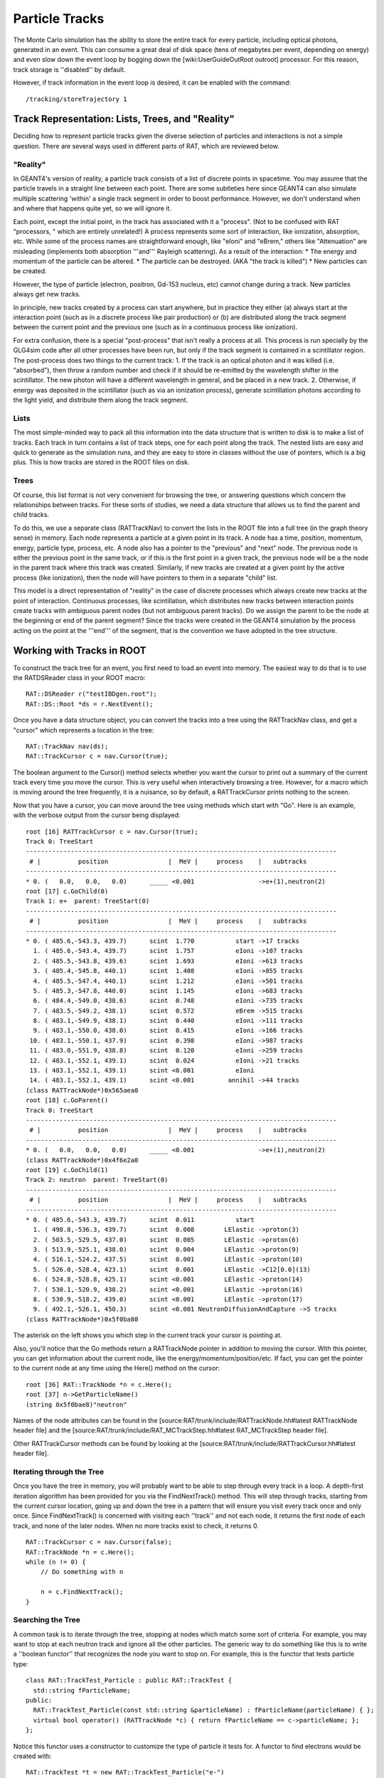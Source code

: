 Particle Tracks
---------------
The Monte Carlo simulation has the ability to store the entire track for every
particle, including optical photons, generated in an event.  This can consume a
great deal of disk space (tens of megabytes per event, depending on energy) and
even slow down the event loop by bogging down the [wiki:UserGuideOutRoot
outroot] processor.  For this reason, track storage is ''disabled'' by default.

However, if track information in the event loop is desired, it can be enabled
with the command::

    /tracking/storeTrajectory 1


Track Representation: Lists, Trees, and "Reality"
`````````````````````````````````````````````````
Deciding how to represent particle tracks given the diverse selection of
particles and interactions is not a simple question.  There are several ways
used in different parts of RAT, which are reviewed below.

"Reality"
'''''''''
In GEANT4's version of reality, a particle track consists of a list of discrete
points in spacetime.  You may assume that the particle travels in a straight
line between each point.  There are some subtleties here since GEANT4 can also
simulate multiple scattering 'within' a single track segment in order to boost
performance.  However, we don't understand when and where that happens quite
yet, so we will ignore it.

Each point, except the initial point, in the track has associated with it a
"process".  (Not to be confused with RAT "processors, " which are entirely
unrelated!)  A process represents some sort of interaction, like ionization,
absorption, etc.  While some of the process names are straightforward enough,
like "eIoni" and "eBrem," others like "Attenuation" are misleading (implements
both absorption '''and''' Rayleigh scattering).  As a result of the
interaction:
* The energy and momentum of the particle can be altered.
* The particle can be destroyed.  (AKA "the track is killed")
* New particles can be created.

However, the type of particle (electron, positron, Gd-153 nucleus, etc) cannot
change during a track.  New particles always get new tracks.

In principle, new tracks created by a process can start anywhere, but in
practice they either (a) always start at the interaction point (such as in a
discrete process like pair production) or (b) are distributed along the track
segment between the current point and the previous one (such as in a continuous
process like ionization).

For extra confusion, there is a special "post-process" that isn't really a
process at all.  This process is run specially by the GLG4sim code after all
other processes have been run, but only if the track segment is contained in a
scintillator region.  The post-process does two things to the current track:
1. If the track is an optical photon and it was killed (i.e. "absorbed"), then
throw a random number and check if it should be re-emitted by the
wavelength shifter in the scintillator.  The new photon will have a
different wavelength in general, and be placed in a new track.
2. Otherwise, if energy was deposited in the scintillator (such as via an
ionization process), generate scintillation photons according to the light
yield, and distribute them along the track segment.

Lists
'''''
The most simple-minded way to pack all this information into the data structure
that is written to disk is to make a list of tracks.  Each track in turn
contains a list of track steps, one for each point along the track.  The nested
lists are easy and quick to generate as the simulation runs, and they are easy
to store in classes without the use of pointers, which is a big plus. This is
how tracks are stored in the ROOT files on disk.

Trees
'''''
Of course, this list format is not very convenient for browsing the tree, or
answering questions which concern the relationships between tracks.  For these
sorts of studies, we need a data structure that allows us to find the parent
and child tracks.

To do this, we use a separate class (RATTrackNav) to convert the lists in the
ROOT file into a full tree (in the graph theory sense) in memory.  Each node
represents a particle at a given point in its track.  A node has a time,
position, momentum, energy, particle type, process, etc.  A node also has a
pointer to the "previous" and "next" node.  The previous node is either the
previous point in the same track, or if this is the first point in a given
track, the previous node will be a the node in the parent track where this
track was created.  Similarly, if new tracks are created at a given point by
the active process (like ionization), then the node will have pointers to them
in a separate "child" list.

This model is a direct representation of "reality" in the case of discrete
processes which always create new tracks at the point of interaction.
Continuous processes, like scintillation, which distributes new tracks between
interaction points create tracks with ambiguous parent nodes (but not ambiguous
parent tracks).  Do we assign the parent to be the node at the beginning or end
of the parent segment?  Since the tracks were created in the GEANT4 simulation
by the process acting on the point at the '''end''' of the segment, that is the
convention we have adopted in the tree structure.

Working with Tracks in ROOT
```````````````````````````
To construct the track tree for an event, you first need to load an event into
memory.  The easiest way to do that is to use the RATDSReader class in your
ROOT macro::

    RAT::DSReader r("testIBDgen.root");
    RAT::DS::Root *ds = r.NextEvent();


Once you have a data structure object, you can convert the tracks into a tree
using the RATTrackNav class, and get a "cursor" which represents a location in
the tree::

    RAT::TrackNav nav(ds);
    RAT::TrackCursor c = nav.Cursor(true);

The boolean argument to the Cursor() method selects whether you want the cursor
to print out a summary of the current track every time you move the cursor.
This is very useful when interactively browsing a tree.  However, for a macro
which is moving around the tree frequently, it is a nuisance, so by default, a
RATTrackCursor prints nothing to the screen.

Now that you have a cursor, you can move around the tree using methods which
start with "Go".  Here is an example, with the verbose output from the cursor
being displayed::

    root [16] RATTrackCursor c = nav.Cursor(true);
    Track 0: TreeStart
    -----------------------------------------------------------------------------------
     # |          position                |  MeV |     process    |   subtracks
    -----------------------------------------------------------------------------------
    * 0. (   0.0,   0.0,   0.0)      _____ <0.001                 ->e+(1),neutron(2)
    root [17] c.GoChild(0)
    Track 1: e+  parent: TreeStart(0)
    -----------------------------------------------------------------------------------
     # |          position                |  MeV |     process    |   subtracks
    -----------------------------------------------------------------------------------
    * 0. ( 485.6,-543.3, 439.7)      scint  1.770           start ->17 tracks
      1. ( 485.6,-543.4, 439.7)      scint  1.757           eIoni ->107 tracks
      2. ( 485.5,-543.8, 439.6)      scint  1.693           eIoni ->613 tracks
      3. ( 485.4,-545.8, 440.1)      scint  1.408           eIoni ->855 tracks
      4. ( 485.5,-547.4, 440.1)      scint  1.212           eIoni ->501 tracks
      5. ( 485.3,-547.8, 440.0)      scint  1.145           eIoni ->683 tracks
      6. ( 484.4,-549.0, 438.6)      scint  0.748           eIoni ->735 tracks
      7. ( 483.5,-549.2, 438.1)      scint  0.572           eBrem ->515 tracks
      8. ( 483.1,-549.9, 438.1)      scint  0.440           eIoni ->111 tracks
      9. ( 483.1,-550.0, 438.0)      scint  0.415           eIoni ->166 tracks
     10. ( 483.1,-550.1, 437.9)      scint  0.398           eIoni ->987 tracks
     11. ( 483.0,-551.9, 438.8)      scint  0.120           eIoni ->259 tracks
     12. ( 483.1,-552.1, 439.1)      scint  0.024           eIoni ->21 tracks
     13. ( 483.1,-552.1, 439.1)      scint <0.001           eIoni
     14. ( 483.1,-552.1, 439.1)      scint <0.001         annihil ->44 tracks
    (class RATTrackNode*)0x565aea0
    root [18] c.GoParent()
    Track 0: TreeStart
    -----------------------------------------------------------------------------------
     # |          position                |  MeV |     process    |   subtracks
    -----------------------------------------------------------------------------------
    * 0. (   0.0,   0.0,   0.0)      _____ <0.001                 ->e+(1),neutron(2)
    (class RATTrackNode*)0x4f6e2a0
    root [19] c.GoChild(1)
    Track 2: neutron  parent: TreeStart(0)
    -----------------------------------------------------------------------------------
     # |          position                |  MeV |     process    |   subtracks
    -----------------------------------------------------------------------------------
    * 0. ( 485.6,-543.3, 439.7)      scint  0.011           start
      1. ( 498.8,-536.3, 439.7)      scint  0.008        LElastic ->proton(3)
      2. ( 503.5,-529.5, 437.0)      scint  0.005        LElastic ->proton(6)
      3. ( 513.9,-525.1, 438.0)      scint  0.004        LElastic ->proton(9)
      4. ( 516.1,-524.2, 437.5)      scint  0.001        LElastic ->proton(10)
      5. ( 526.0,-528.4, 423.1)      scint  0.001        LElastic ->C12[0.0](13)
      6. ( 524.8,-528.8, 425.1)      scint <0.001        LElastic ->proton(14)
      7. ( 530.1,-520.9, 438.2)      scint <0.001        LElastic ->proton(16)
      8. ( 530.9,-518.2, 439.0)      scint <0.001        LElastic ->proton(17)
      9. ( 492.1,-526.1, 450.3)      scint <0.001 NeutronDiffusionAndCapture ->5 tracks
    (class RATTrackNode*)0x5f0ba80

The asterisk on the left shows you which step in the current track your cursor is pointing at.

Also, you'll notice that the Go methods return a RATTrackNode pointer in
addition to moving the cursor.  With this pointer, you can get information
about the current node, like the energy/momentum/position/etc.  If fact, you
can get the pointer to the current node at any time using the Here() method on
the cursor::

    root [36] RAT::TrackNode *n = c.Here();
    root [37] n->GetParticleName()
    (string 0x5f0bae8)"neutron"

Names of the node attributes can be found in the
[source:RAT/trunk/include/RATTrackNode.hh#latest RATTrackNode header file] and
the [source:RAT/trunk/include/RAT_MCTrackStep.hh#latest RAT_MCTrackStep header
file].

Other RATTrackCursor methods can be found by looking at the
[source:RAT/trunk/include/RATTrackCursor.hh#latest header file].

Iterating through the Tree
''''''''''''''''''''''''''
Once you have the tree in memory, you will probably want to be able to step
through every track in a loop.  A depth-first iteration algorithm has been
provided for you via the FindNextTrack() method.  This will step through
tracks, starting from the current cursor location, going up and down the tree
in a pattern that will ensure you visit every track once and only once.  Since
FindNextTrack() is concerned with visiting each ''track'' and not each node, it
returns the first node of each track, and none of the later nodes.  When no
more tracks exist to check, it returns 0.

::

    RAT::TrackCursor c = nav.Cursor(false);
    RAT::TrackNode *n = c.Here();
    while (n != 0) {
        // Do something with n

        n = c.FindNextTrack();
    }

Searching the Tree
''''''''''''''''''
A common task is to iterate through the tree, stopping at nodes which match
some sort of criteria.  For example, you may want to stop at each neutron track
and ignore all the other particles.  The generic way to do something like this
is to write a ''boolean functor'' that recognizes the node you want to stop on.
For example, this is the functor that tests particle type::

    class RAT::TrackTest_Particle : public RAT::TrackTest {
      std::string fParticleName;
    public:
      RAT::TrackTest_Particle(const std::string &particleName) : fParticleName(particleName) { };
      virtual bool operator() (RATTrackNode *c) { return fParticleName == c->particleName; };
    };

Notice this functor uses a constructor to customize the type of particle it
tests for.  A functor to find electrons would be created with::

    RAT::TrackTest *t = new RAT::TrackTest_Particle("e-")
    RAT::TrackNode n = c.FindNextTrack(t);

and a positron test would look like::

    RAT::TrackTest *t = new RAT::TrackTest_Particle("e+")
    RAT::TrackNode n = c.FindNextTrack(t);

Other tests can be implemented by subclassing RATTrackTest in a similar fashion.

Search by particle type is such a common operation, that a shortcut method has
been provided::

    RAT::TrackCursor c = nav.Cursor(false);
    RAT::TrackNode *n = c.FindNextParticle("e-");

You can call the FindNextTrack()/FindNextParticle() methods over and over again
with the same test to iterate over just the tracks you are interested it.

Dealing with Optical Photons
````````````````````````````
By far, the bulk of the tracks generated by most events are composed of optical
photons.  However, for many studies the optical photons are of no interest at
all (beyond perhaps the hits they register on the PMTs).  In these situations,
you can add a [wiki:UserGuidePrune prune processor] to your event loop to
remove just the optical photons::

    /rat/proc prune
    /rat/procset prune "mc.track:opticalphoton"

You can use any other particle name in place of "opticalphoton" as well, and
typing just "mc.track" will prune all tracks from the data structure.  Note
that this has no impact on the PMT hits.  The photons are propagated to the
PMTs no matter what, but the prune processor lets you delete them after they
are no longer needed.
